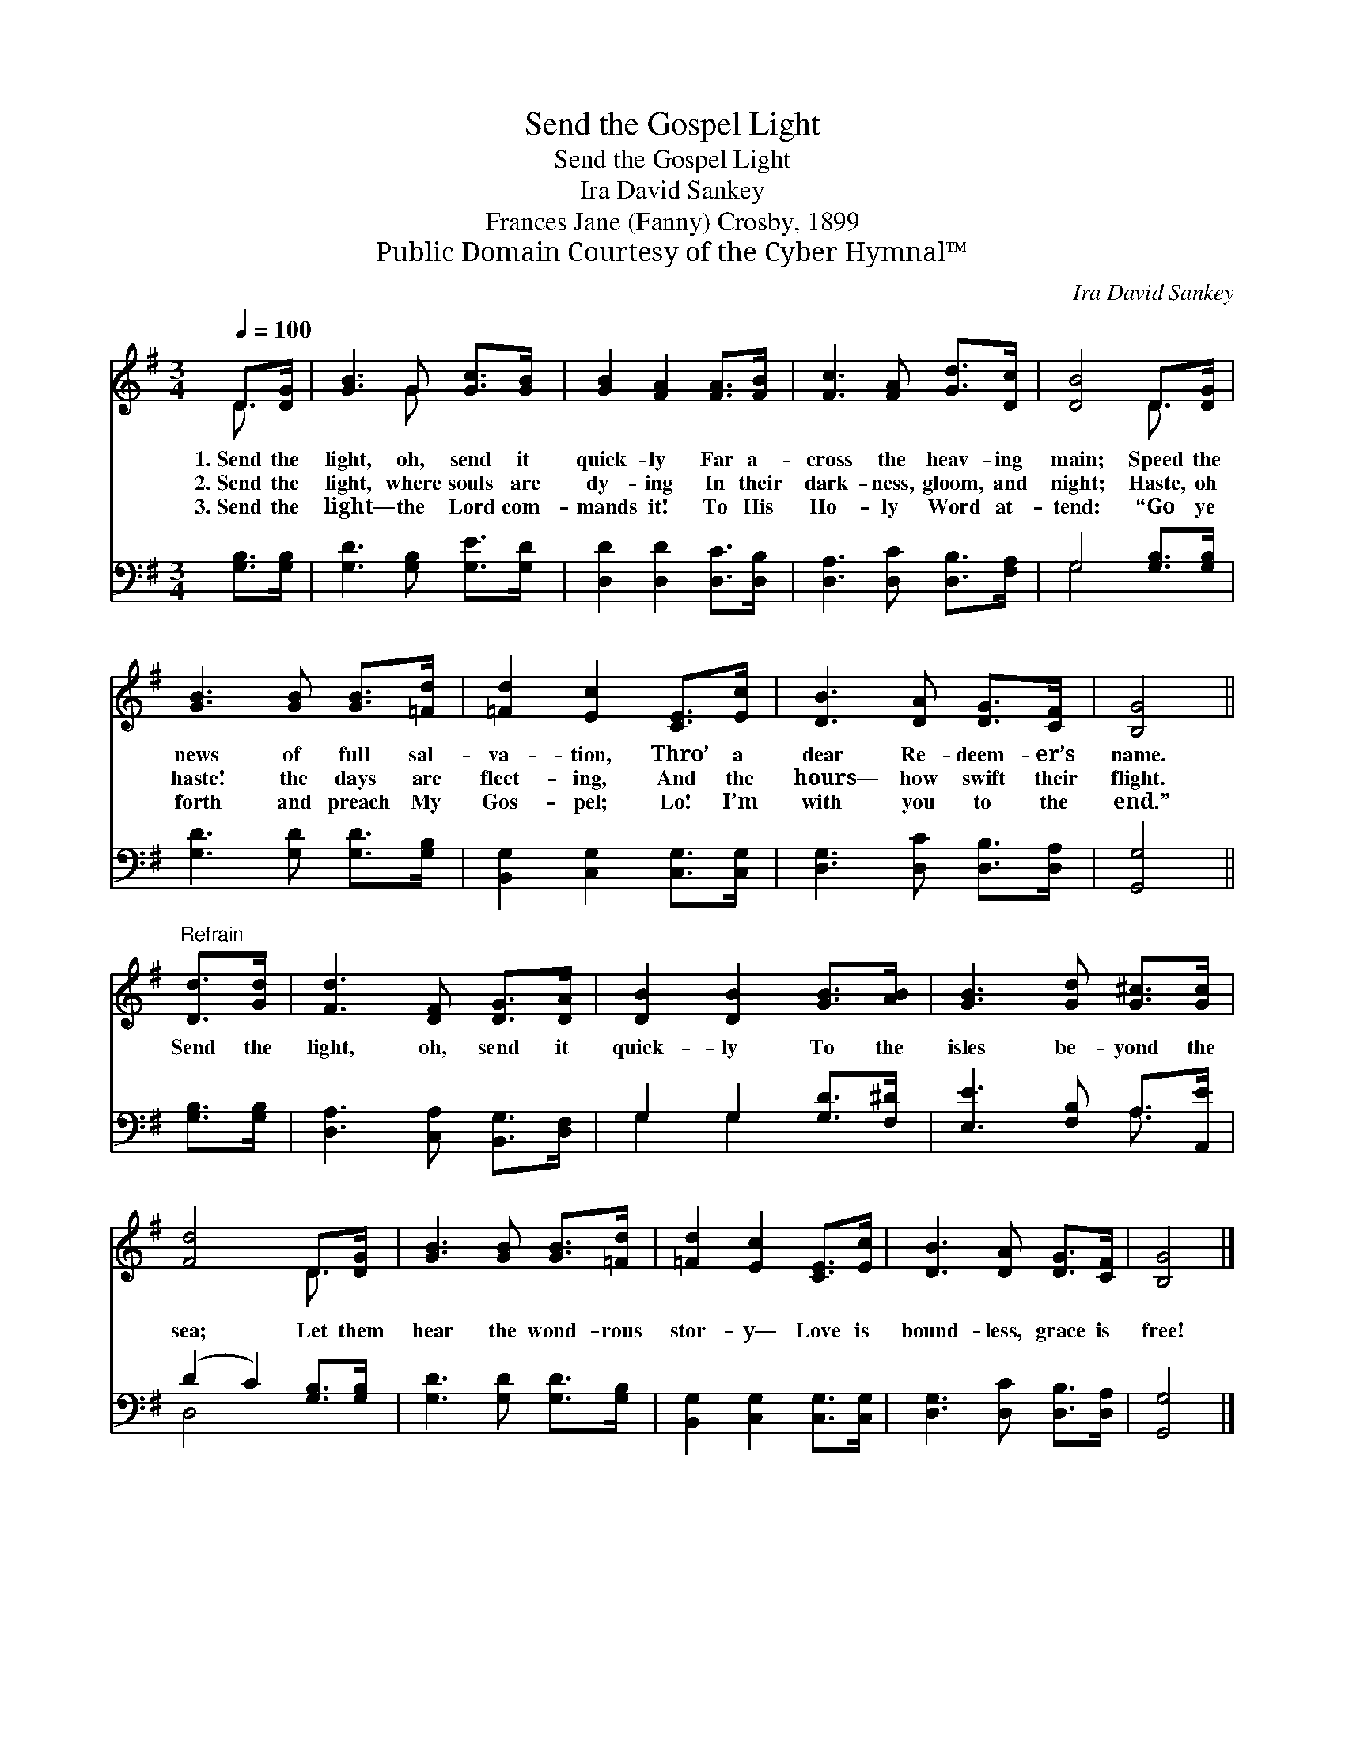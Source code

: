 X:1
T:Send the Gospel Light
T:Send the Gospel Light
T:Ira David Sankey
T:Frances Jane (Fanny) Crosby, 1899
T:Public Domain Courtesy of the Cyber Hymnal™
C:Ira David Sankey
Z:Public Domain
Z:Courtesy of the Cyber Hymnal™
%%score ( 1 2 ) ( 3 4 )
L:1/8
Q:1/4=100
M:3/4
K:G
V:1 treble 
V:2 treble 
V:3 bass 
V:4 bass 
V:1
 D>[DG] | [GB]3 G [Gc]>[GB] | [GB]2 [FA]2 [FA]>[FB] | [Fc]3 [FA] [Gd]>[Dc] | [DB]4 D>[DG] | %5
w: 1.~Send the|light, oh, send it|quick- ly Far a-|cross the heav- ing|main; Speed the|
w: 2.~Send the|light, where souls are|dy- ing In their|dark- ness, gloom, and|night; Haste, oh|
w: 3.~Send the|light— the Lord com-|mands it! To His|Ho- ly Word at-|tend: “Go ye|
 [GB]3 [GB] [GB]>[=Fd] | [=Fd]2 [Ec]2 [CE]>[Ec] | [DB]3 [DA] [DG]>[CF] | [B,G]4 || %9
w: news of full sal-|va- tion, Thro’ a|dear Re- deem- er’s|name.|
w: haste! the days are|fleet- ing, And the|hours— how swift their|flight.|
w: forth and preach My|Gos- pel; Lo! I’m|with you to the|end.”|
"^Refrain" [Dd]>[Gd] | [Fd]3 [DF] [DG]>[DA] | [DB]2 [DB]2 [GB]>[AB] | [GB]3 [Gd] [G^c]>[Gc] | %13
w: ||||
w: Send the|light, oh, send it|quick- ly To the|isles be- yond the|
w: ||||
 [Fd]4 D>[DG] | [GB]3 [GB] [GB]>[=Fd] | [=Fd]2 [Ec]2 [CE]>[Ec] | [DB]3 [DA] [DG]>[CF] | [B,G]4 |] %18
w: |||||
w: sea; Let them|hear the wond- rous|stor- y— Love is|bound- less, grace is|free!|
w: |||||
V:2
 D3/2 x/ | x3 G x2 | x6 | x6 | x4 D3/2 x/ | x6 | x6 | x6 | x4 || x2 | x6 | x6 | x6 | x4 D3/2 x/ | %14
 x6 | x6 | x6 | x4 |] %18
V:3
 [G,B,]>[G,B,] | [G,D]3 [G,B,] [G,E]>[G,D] | [D,D]2 [D,D]2 [D,C]>[D,B,] | %3
 [D,A,]3 [D,C] [D,B,]>[F,A,] | G,4 [G,B,]>[G,B,] | [G,D]3 [G,D] [G,D]>[G,B,] | %6
 [B,,G,]2 [C,G,]2 [C,G,]>[C,G,] | [D,G,]3 [D,C] [D,B,]>[D,A,] | [G,,G,]4 || [G,B,]>[G,B,] | %10
 [D,A,]3 [C,A,] [B,,G,]>[D,F,] | G,2 G,2 [G,D]>[F,^D] | [E,E]3 [F,B,] A,>[A,,E] | %13
 (D2 C2) [G,B,]>[G,B,] | [G,D]3 [G,D] [G,D]>[G,B,] | [B,,G,]2 [C,G,]2 [C,G,]>[C,G,] | %16
 [D,G,]3 [D,C] [D,B,]>[D,A,] | [G,,G,]4 |] %18
V:4
 x2 | x6 | x6 | x6 | G,4 x2 | x6 | x6 | x6 | x4 || x2 | x6 | G,2 G,2 x2 | x4 A,3/2 x/ | D,4 x2 | %14
 x6 | x6 | x6 | x4 |] %18

